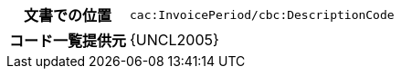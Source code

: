 
[cols="1,4"]
|===
h| 文書での位置
| `cac:InvoicePeriod/cbc:DescriptionCode`
h| コード一覧提供元
| {UNCL2005}
|===
